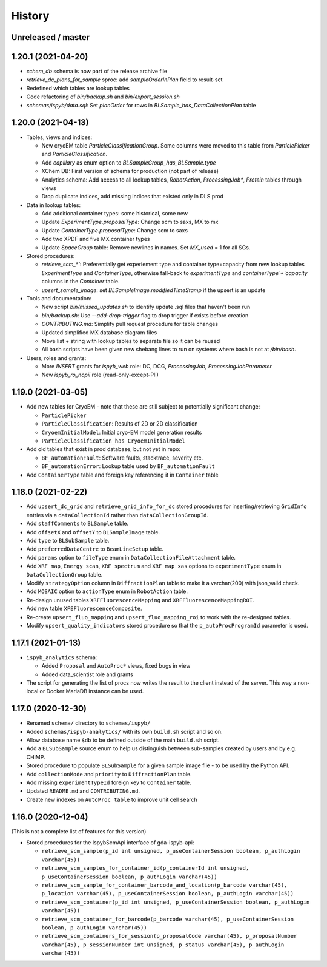 =======
History
=======

Unreleased / master
-------------------

1.20.1 (2021-04-20)
-------------------

- `xchem_db` schema is now part of the release archive file
- `retrieve_dc_plans_for_sample` sproc: add `sampleOrderInPlan` field to result-set
- Redefined which tables are lookup tables
- Code refactoring of `bin/backup.sh` and `bin/export_session.sh`
- `schemas/ispyb/data.sql`: Set `planOrder` for rows in `BLSample_has_DataCollectionPlan` table

1.20.0 (2021-04-13)
-------------------

* Tables, views and indices:

  * New cryoEM table `ParticleClassificationGroup`. Some columns were moved to this table from `ParticlePicker` and `ParticleClassification`.
  * Add `capillary` as enum option to `BLSampleGroup_has_BLSample.type`
  * XChem DB: First version of schema for production (not part of release)
  * Analytics schema: Add access to all lookup tables, `RobotAction`, `ProcessingJob*`, `Protein` tables through views
  * Drop duplicate indices, add missing indices that existed only in DLS prod

* Data in lookup tables:

  * Add additional container types: some historical, some new
  * Update `ExperimentType.proposalType`: Change scm to saxs, MX to mx
  * Update `ContainerType.proposalType`: Change scm to saxs
  * Add two XPDF and five MX container types
  * Update `SpaceGroup` table: Remove newlines in names. Set `MX_used` = 1 for all SGs.
  
* Stored procedures:

  * `retrieve_scm_*``: Preferentially get experiement type and container type+capacity from new lookup tables `ExperimentType` and `ContainerType`, otherwise fall-back to `experimentType` and `containerType`+`capacity` columns in the `Container` table.
  * `upsert_sample_image`: set `BLSampleImage.modifiedTimeStamp` if the upsert is an update

* Tools and documentation:

  * New script `bin/missed_updates.sh` to identify update .sql files that haven't been run
  * `bin/backup.sh`: Use `--add-drop-trigger` flag to drop trigger if exists before creation
  * `CONTRIBUTING.md`: Simplify pull request procedure for table changes
  * Updated simplified MX database diagram files
  * Move list + string with lookup tables to separate file so it can be reused
  * All bash scripts have been given new shebang lines to run on systems where bash is not at `/bin/bash`.
  
* Users, roles and grants:

  * More `INSERT` grants for `ispyb_web` role: DC, DCG, `ProcessingJob`, `ProcessingJobParameter`
  * New `ispyb_ro_nopii` role (read-only-except-PII)

1.19.0 (2021-03-05)
-------------------

* Add new tables for CryoEM - note that these are still subject to potentially significant change:

  * ``ParticlePicker``
  * ``ParticleClassification``: Results of 2D or 2D classification
  * ``CryoemInitialModel``: Initial cryo-EM model generation results
  * ``ParticleClassification_has_CryoemInitialModel``
* Add old tables that exist in prod database, but not yet in repo:

  * ``BF_automationFault``: Software faults, stacktrace, severity etc.
  * ``BF_automationError``: Lookup table used by ``BF_automationFault``
* Add ``ContainerType`` table and foreign key referencing it in ``Container`` table

1.18.0 (2021-02-22)
-------------------

* Add ``upsert_dc_grid`` and ``retrieve_grid_info_for_dc`` stored procedures for
  inserting/retrieving ``GridInfo`` entries via a ``dataCollectionId`` rather than
  ``dataCollectionGroupId``.
* Add ``staffComments`` to ``BLSample`` table.
* Add ``offsetX`` and ``offsetY`` to ``BLSampleImage`` table.
* Add ``type`` to ``BLSubSample`` table.
* Add ``preferredDataCentre`` to ``BeamLineSetup`` table.
* Add ``params`` option to ``fileType`` enum in ``DataCollectionFileAttachment`` table.
* Add ``XRF map``, ``Energy scan``, ``XRF spectrum`` and ``XRF map xas`` options to ``experimentType`` enum in ``DataCollectionGroup`` table.
* Modify ``strategyOption`` column in ``DiffractionPlan`` table to make it a varchar(200) with json_valid check.
* Add ``MOSAIC`` option to ``actionType`` enum in ``RobotAction`` table.
* Re-design unused tables ``XRFFluorescenceMapping`` and ``XRFFluorescenceMappingROI``.
* Add new table ``XFEFluorescenceComposite``.
* Re-create ``upsert_fluo_mapping`` and ``upsert_fluo_mapping_roi`` to work with the re-designed tables.
* Modify ``upsert_quality_indicators`` stored procedure so that the ``p_autoProcProgramId`` parameter is used.


1.17.1 (2021-01-13)
-------------------
* ``ispyb_analytics`` schema:

  * Added ``Proposal`` and ``AutoProc*`` views, fixed bugs in view
  * Added data_scientist role and grants

* The script for generating the list of procs now writes the result to the client instead of the server. This way a non-local or Docker MariaDB instance can be used.

1.17.0 (2020-12-30)
-------------------

* Renamed ``schema/`` directory to ``schemas/ispyb/``
* Added ``schemas/ispyb-analytics/`` with its own ``build.sh`` script and so on.
* Allow database name ``$db`` to be defined outside of the main ``build.sh`` script.
* Add a ``BLSubSample`` source enum to help us distinguish between sub-samples created by users and by e.g. CHiMP.
* Stored procedure to populate ``BLSubSample`` for a given sample image file - to be used by the Python API.
* Add ``collectionMode`` and ``priority`` to ``DiffractionPlan`` table.
* Add missing ``experimentTypeId`` foreign key to ``Container`` table.
* Updated ``README.md`` and ``CONTRIBUTING.md``.
* Create new indexes on ``AutoProc table`` to improve unit cell search

1.16.0 (2020-12-04)
-------------------

(This is not a complete list of features for this version)

* Stored procedures for the IspybScmApi interface of gda-ispyb-api:

  * ``retrieve_scm_sample(p_id int unsigned, p_useContainerSession boolean, p_authLogin varchar(45))``
  * ``retrieve_scm_samples_for_container_id(p_containerId int unsigned, p_useContainerSession boolean, p_authLogin varchar(45))``
  * ``retrieve_scm_sample_for_container_barcode_and_location(p_barcode varchar(45), p_location varchar(45), p_useContainerSession boolean, p_authLogin varchar(45))``
  * ``retrieve_scm_container(p_id int unsigned, p_useContainerSession boolean, p_authLogin varchar(45))``
  * ``retrieve_scm_container_for_barcode(p_barcode varchar(45), p_useContainerSession boolean, p_authLogin varchar(45))``
  * ``retrieve_scm_containers_for_session(p_proposalCode varchar(45), p_proposalNumber varchar(45), p_sessionNumber int unsigned, p_status varchar(45), p_authLogin varchar(45))``
